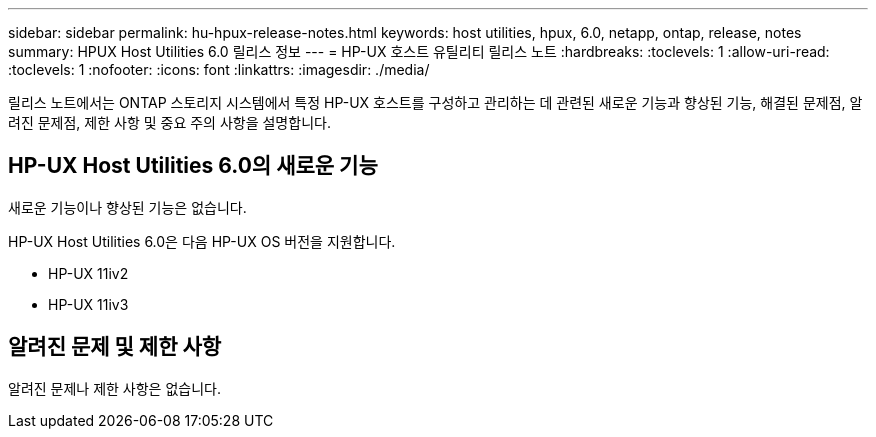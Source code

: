 ---
sidebar: sidebar 
permalink: hu-hpux-release-notes.html 
keywords: host utilities, hpux, 6.0, netapp, ontap, release, notes 
summary: HPUX Host Utilities 6.0 릴리스 정보 
---
= HP-UX 호스트 유틸리티 릴리스 노트
:hardbreaks:
:toclevels: 1
:allow-uri-read: 
:toclevels: 1
:nofooter: 
:icons: font
:linkattrs: 
:imagesdir: ./media/


[role="lead"]
릴리스 노트에서는 ONTAP 스토리지 시스템에서 특정 HP-UX 호스트를 구성하고 관리하는 데 관련된 새로운 기능과 향상된 기능, 해결된 문제점, 알려진 문제점, 제한 사항 및 중요 주의 사항을 설명합니다.



== HP-UX Host Utilities 6.0의 새로운 기능

새로운 기능이나 향상된 기능은 없습니다.

HP-UX Host Utilities 6.0은 다음 HP-UX OS 버전을 지원합니다.

* HP-UX 11iv2
* HP-UX 11iv3




== 알려진 문제 및 제한 사항

알려진 문제나 제한 사항은 없습니다.
